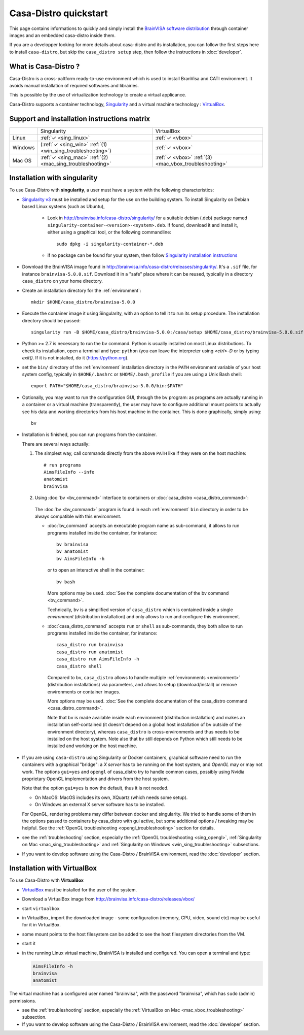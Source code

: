 ======================
Casa-Distro quickstart
======================

.. highlight:: bash

This page contains informations to quickly and simply install the `BrainVISA software distribution <http://brainvisa.info>`_ through container images and an embedded casa-distro inside them.

If you are a developper looking for more details about casa-distro and its installation, you can follow the first steps here to install ``casa-distro``, but skip the ``casa_distro setup`` step, then follow the instructions in :doc:`developer`.


What is Casa-Distro ?
---------------------

Casa-Distro is a cross-paltform ready-to-use environment which is used to install BranVisa and CATI environment. It avoids manual installation of required softwares and librairies.

This is possible by the use of virtualization technology to create a virtual applicance.

Casa-Distro supports a container technology, `Singularity <https://www.sylabs.io/>`_ and a virtual machine technology : `VirtualBox <https://www.virtualbox.org/>`_.

Support and installation instructions matrix
--------------------------------------------

+----------+-------------------------------------------------------------+-------------------------------------------------------+
|          | Singularity                                                 | VirtualBox                                            |
+----------+-------------------------------------------------------------+-------------------------------------------------------+
| Linux    | :ref:`✓ <sing_linux>`                                       | :ref:`✓ <vbox>`                                       |
+----------+-------------------------------------------------------------+-------------------------------------------------------+
| Windows  | (:ref:`✓ <sing_win>` :ref:`(1) <win_sing_troubleshooting>`) | :ref:`✓ <vbox>`                                       |
+----------+-------------------------------------------------------------+-------------------------------------------------------+
| Mac OS   | :ref:`✓ <sing_mac>` :ref:`(2) <mac_sing_troubleshooting>`   | :ref:`✓ <vbox>` :ref:`(3) <mac_vbox_troubleshooting>` |
+----------+-------------------------------------------------------------+-------------------------------------------------------+


.. _sing_linux:
.. _sing_win:
.. _sing_mac:

Installation with singularity
-----------------------------

To use Casa-Distro with **singularity**, a user must have a system with
the following characteristics:


* `Singularity v3 <https://www.sylabs.io/>`_ must be installed and setup for
  the use on the building system. To install Singularity on Debian based Linux systems (such as Ubuntu),

    * Look in http://brainvisa.info/casa-distro/singularity/ for a suitable debian (.deb) package named ``singularity-container-<version>-<system>.deb``. If found, download it and install it, either using a graphical tool, or the following commandline::

        sudo dpkg -i singularity-container-*.deb

    * if no package can be found for your system, then follow `Singularity installation instructions <https://sylabs.io/guides/3.6/admin-guide/installation.html#install-from-source>`_

* Download the BrainVISA image found in http://brainvisa.info/casa-distro/releases/singularity/.
  It's a ``.sif`` file, for instance ``brainvisa-5.0.0.sif``.
  Download it in a "safe" place where it can be reused, typically in a directory ``casa_distro`` on your home directory.

* Create an installation directory for the :ref:`environment`::

    mkdir $HOME/casa_distro/brainvisa-5.0.0

* Execute the container image it using Singularity, with an option to tell it to run its setup procedure. The installation directory should be passed::

    singularity run -B $HOME/casa_distro/brainvisa-5.0.0:/casa/setup $HOME/casa_distro/brainvisa-5.0.0.sif

* Python >= 2.7 is necessary to run the ``bv`` command. Python is usually installed on most Linux distributions. To check its installation, open a terminal and type: ``python`` (you can leave the interpreter using `<ctrl>-D` or by typing `exit()`. If it is not installed, do it (https://python.org).

* set the ``bin/`` directory of the :ref:`environment` installation directory in the ``PATH`` environment variable of your host system config, typically in ``$HOME/.bashrc`` or ``$HOME/.bash_profile`` if you are using a Unix Bash shell::

    export PATH="$HOME/casa_distro/brainvisa-5.0.0/bin:$PATH"

* Optionally, you may want to run the configuration GUI, through the ``bv`` program: as programs are actually running in a container or a virtual machine (transparently), the user may have to configure additional mount points to actually see his data and working directories from his host machine in the container. This is done graphically, simply using::

    bv

* Installation is finished, you can run programs from the container.

  There are several ways actually:

  #. The simplest way, call commands directly from the above ``PATH`` like if they were on the host machine::

        # run programs
        AimsFileInfo --info
        anatomist
        brainvisa

  2. Using :doc:`bv <bv_command>` interface to containers or :doc:`casa_distro <casa_distro_command>`:

    The :doc:`bv <bv_command>` program is found in each :ref:`environment` ``bin`` directory in order to be always compatible with this environment.

    * :doc:`bv_command` accepts an executable program name as sub-command, it allows to run programs installed inside the container, for instance::

          bv brainvisa
          bv anatomist
          bv AimsFileInfo -h

      or to open an interactive shell in the container::

          bv bash

      More options may be used. :doc:`See the complete documentation of the bv command <bv_command>`.

      Technically, ``bv`` is a simplified version of ``casa_distro`` which is contained inside a single *environment* (distribution installation) and only allows to run and configure this environment.


    * :doc:`casa_distro_command` accepts ``run`` or ``shell`` as sub-commands, they both allow to run programs installed inside the container, for instance::

          casa_distro run brainvisa
          casa_distro run anatomist
          casa_distro run AimsFileInfo -h
          casa_distro shell

      Compared to ``bv``, ``casa_distro`` allows to handle multiple :ref:`environments <environment>` (distribution installations) via parameters, and allows to setup (download/install) or remove environments or container images.

      More options may be used. :doc:`See the complete documentation of the casa_distro command <casa_distro_command>`.

      Note that ``bv`` is made available inside each environment (distribution installation) and makes an installation self-contained (it doesn't depend on a global host installation of ``bv`` outside of the environment directory), whereas ``casa_distro`` is cross-environments and thus needs to be installed on the host system. Note also that ``bv`` still depends on Python which still needs to be installed and working on the host machine.

* If you are using ``casa-distro`` using Singularity or Docker containers, graphical software need to run the containers with a graphical "bridge": a *X server* has to be running on the host system, and *OpenGL* may or may not work. The options ``gui=yes`` and ``opengl`` of casa_distro try to handle common cases, possibly using Nvidia proprietary OpenGL implementation and drivers from the host system.

  Note that the option ``gui=yes`` is now the default, thus it is not needed.

  * On MacOS: MacOS includes its own, XQuartz (which needs some setup).
  * On Windows an external X server software has to be installed.

  For OpenGL, rendering problems may differ between docker and singularity. We tried to handle some of them in the options passed to containers by casa_distro with gui active, but some additional options / tweaking may be helpful. See the :ref:`OpenGL troubleshooting <opengl_troubleshooting>` section for details.

* see the :ref:`troubleshooting` section, especially the :ref:`OpenGL troubleshooting <sing_opengl>`, :ref:`Singularity on Mac <mac_sing_troubleshooting>` and :ref:`Singularity on Windows <win_sing_troubleshooting>` subsections.

* If you want to develop software using the Casa-Distro / BrainVISA environment, read the :doc:`developer` section.


.. _vbox:

Installation with VirtualBox
----------------------------
To use Casa-Distro with **VirtualBox**

* `VirtualBox <https://www.virtualbox.org/>`_ must be installed for the user of the system.
* Download a VirtualBox image from http://brainvisa.info/casa-distro/releases/vbox/
* start ``virtualbox``
* in VirtualBox, import the downloaded image - some configuration (memory, CPU, video, sound etc) may be useful for it in VirtualBox.
* some mount points to the host filesystem can be added to see the host filesystem directories from the VM.
* start it
* in the running Linux virtual machine, BrainVISA is installed and configured.  You can open a terminal and type:

  .. code-block:: bash

      AimsFileInfo -h
      brainvisa
      anatomist

The virtual machine has a configured user named "brainvisa", with the password "brainvisa", which has ``sudo`` (admin) permissions.

* see the :ref:`troubleshooting` section, especially the :ref:`VirtualBox on Mac <mac_vbox_troubleshooting>` subsection.

* If you want to develop software using the Casa-Distro / BrainVISA environment, read the :doc:`developer` section.
